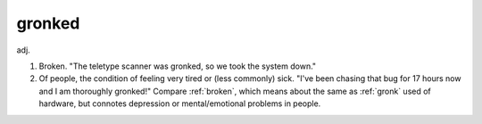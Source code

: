 .. _gronked:

============================================================
gronked
============================================================

adj\.

1.
   Broken.
   "The teletype scanner was gronked, so we took the system down."

2.
   Of people, the condition of feeling very tired or (less commonly) sick.
   "I've been chasing that bug for 17 hours now and I am thoroughly gronked!"
   Compare :ref:`broken`\, which means about the same as :ref:`gronk` used of hardware, but connotes depression or mental/emotional problems in people.

